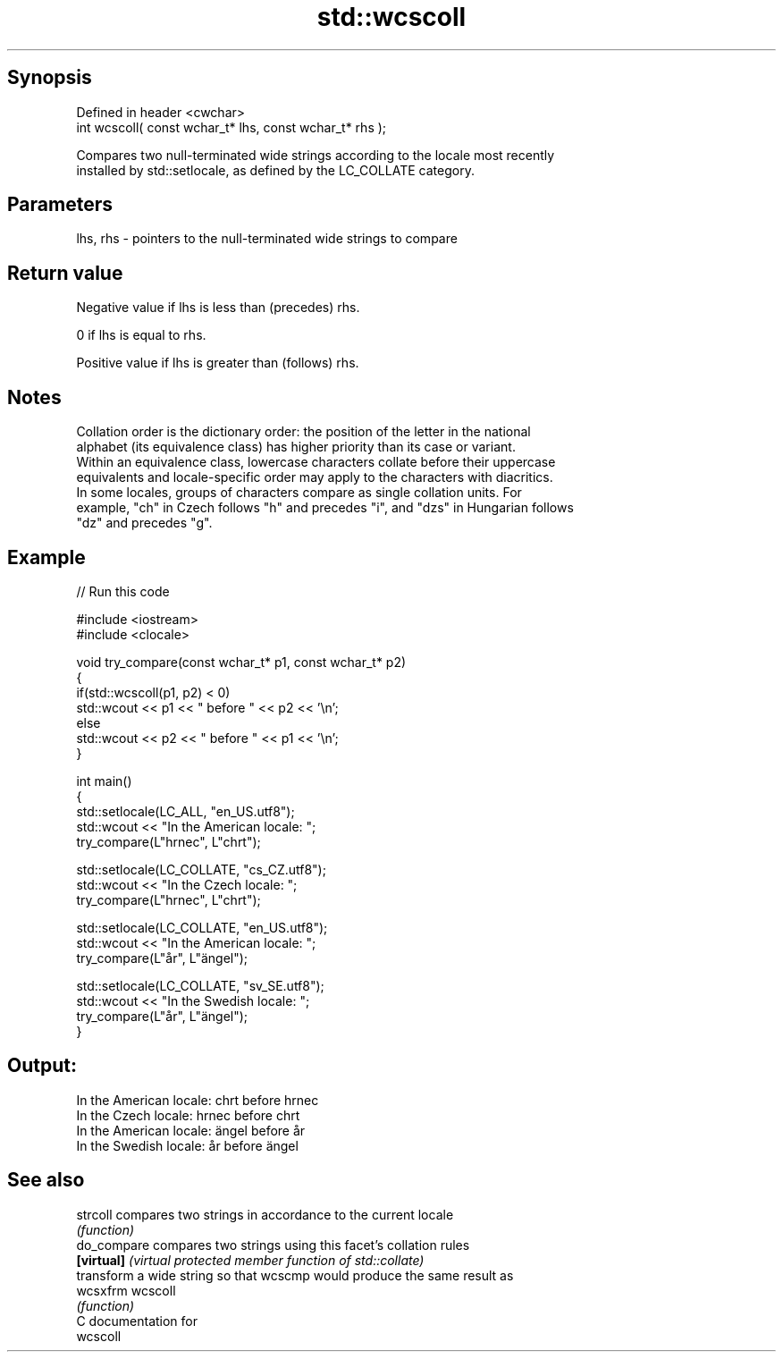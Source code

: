 .TH std::wcscoll 3 "Jun 28 2014" "2.0 | http://cppreference.com" "C++ Standard Libary"
.SH Synopsis
   Defined in header <cwchar>
   int wcscoll( const wchar_t* lhs, const wchar_t* rhs );

   Compares two null-terminated wide strings according to the locale most recently
   installed by std::setlocale, as defined by the LC_COLLATE category.

.SH Parameters

   lhs, rhs - pointers to the null-terminated wide strings to compare

.SH Return value

   Negative value if lhs is less than (precedes) rhs.

   0 if lhs is equal to rhs.

   Positive value if lhs is greater than (follows) rhs.

.SH Notes

   Collation order is the dictionary order: the position of the letter in the national
   alphabet (its equivalence class) has higher priority than its case or variant.
   Within an equivalence class, lowercase characters collate before their uppercase
   equivalents and locale-specific order may apply to the characters with diacritics.
   In some locales, groups of characters compare as single collation units. For
   example, "ch" in Czech follows "h" and precedes "i", and "dzs" in Hungarian follows
   "dz" and precedes "g".

.SH Example

   
// Run this code

 #include <iostream>
 #include <clocale>
  
 void try_compare(const wchar_t* p1, const wchar_t* p2)
 {
     if(std::wcscoll(p1, p2) < 0)
          std::wcout << p1 << " before " << p2 << '\\n';
     else
          std::wcout << p2 << " before " << p1 << '\\n';
 }
  
 int main()
 {
     std::setlocale(LC_ALL, "en_US.utf8");
     std::wcout << "In the American locale: ";
     try_compare(L"hrnec", L"chrt");
  
     std::setlocale(LC_COLLATE, "cs_CZ.utf8");
     std::wcout << "In the Czech locale: ";
     try_compare(L"hrnec", L"chrt");
  
     std::setlocale(LC_COLLATE, "en_US.utf8");
     std::wcout << "In the American locale: ";
     try_compare(L"år", L"ängel");
  
     std::setlocale(LC_COLLATE, "sv_SE.utf8");
     std::wcout << "In the Swedish locale: ";
     try_compare(L"år", L"ängel");
 }

.SH Output:

 In the American locale: chrt before hrnec
 In the Czech locale: hrnec before chrt
 In the American locale: ängel before år
 In the Swedish locale: år before ängel

.SH See also

   strcoll    compares two strings in accordance to the current locale
              \fI(function)\fP 
   do_compare compares two strings using this facet's collation rules
   \fB[virtual]\fP  \fI(virtual protected member function of std::collate)\fP 
              transform a wide string so that wcscmp would produce the same result as
   wcsxfrm    wcscoll
              \fI(function)\fP 
   C documentation for
   wcscoll
